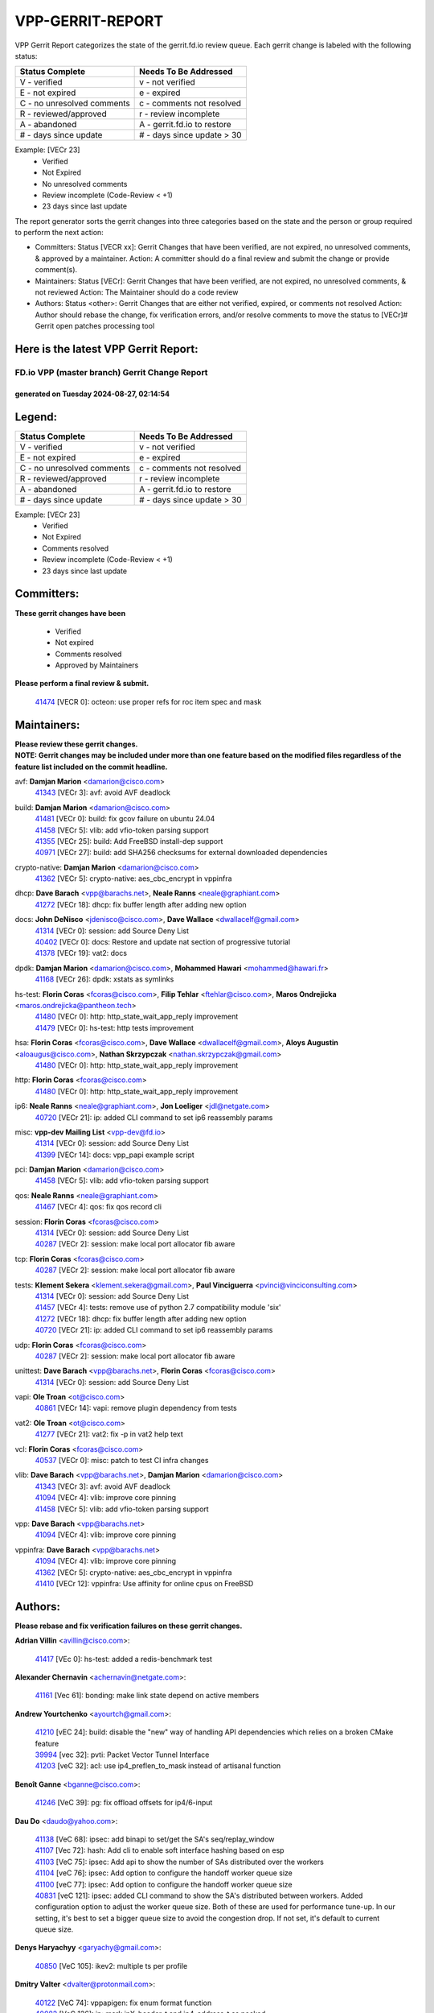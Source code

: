 #################
VPP-GERRIT-REPORT
#################

VPP Gerrit Report categorizes the state of the gerrit.fd.io review queue.  Each gerrit change is labeled with the following status:

========================== ===========================
Status Complete            Needs To Be Addressed
========================== ===========================
V - verified               v - not verified
E - not expired            e - expired
C - no unresolved comments c - comments not resolved
R - reviewed/approved      r - review incomplete
A - abandoned              A - gerrit.fd.io to restore
# - days since update      # - days since update > 30
========================== ===========================

Example: [VECr 23]
    - Verified
    - Not Expired
    - No unresolved comments
    - Review incomplete (Code-Review < +1)
    - 23 days since last update

The report generator sorts the gerrit changes into three categories based on the state and the person or group required to perform the next action:

- Committers:
  Status [VECR xx]: Gerrit Changes that have been verified, are not expired, no unresolved comments, & approved by a maintainer.
  Action: A committer should do a final review and submit the change or provide comment(s).

- Maintainers:
  Status [VECr]: Gerrit Changes that have been verified, are not expired, no unresolved comments, & not reviewed
  Action: The Maintainer should do a code review

- Authors:
  Status <other>: Gerrit Changes that are either not verified, expired, or comments not resolved
  Action: Author should rebase the change, fix verification errors, and/or resolve comments to move the status to [VECr]# Gerrit open patches processing tool

Here is the latest VPP Gerrit Report:
-------------------------------------

==============================================
FD.io VPP (master branch) Gerrit Change Report
==============================================
--------------------------------------------
generated on Tuesday 2024-08-27, 02:14:54
--------------------------------------------


Legend:
-------
========================== ===========================
Status Complete            Needs To Be Addressed
========================== ===========================
V - verified               v - not verified
E - not expired            e - expired
C - no unresolved comments c - comments not resolved
R - reviewed/approved      r - review incomplete
A - abandoned              A - gerrit.fd.io to restore
# - days since update      # - days since update > 30
========================== ===========================

Example: [VECr 23]
    - Verified
    - Not Expired
    - Comments resolved
    - Review incomplete (Code-Review < +1)
    - 23 days since last update


Committers:
-----------
| **These gerrit changes have been**

    - Verified
    - Not expired
    - Comments resolved
    - Approved by Maintainers

| **Please perform a final review & submit.**

  | `41474 <https:////gerrit.fd.io/r/c/vpp/+/41474>`_ [VECR 0]: octeon: use proper refs for roc item spec and mask

Maintainers:
------------
| **Please review these gerrit changes.**

| **NOTE: Gerrit changes may be included under more than one feature based on the modified files regardless of the feature list included on the commit headline.**

avf: **Damjan Marion** <damarion@cisco.com>
  | `41343 <https:////gerrit.fd.io/r/c/vpp/+/41343>`_ [VECr 3]: avf: avoid AVF deadlock

build: **Damjan Marion** <damarion@cisco.com>
  | `41481 <https:////gerrit.fd.io/r/c/vpp/+/41481>`_ [VECr 0]: build: fix gcov failure on ubuntu 24.04
  | `41458 <https:////gerrit.fd.io/r/c/vpp/+/41458>`_ [VECr 5]: vlib: add vfio-token parsing support
  | `41355 <https:////gerrit.fd.io/r/c/vpp/+/41355>`_ [VECr 25]: build: Add FreeBSD install-dep support
  | `40971 <https:////gerrit.fd.io/r/c/vpp/+/40971>`_ [VECr 27]: build: add SHA256 checksums for external downloaded dependencies

crypto-native: **Damjan Marion** <damarion@cisco.com>
  | `41362 <https:////gerrit.fd.io/r/c/vpp/+/41362>`_ [VECr 5]: crypto-native: aes_cbc_encrypt in vppinfra

dhcp: **Dave Barach** <vpp@barachs.net>, **Neale Ranns** <neale@graphiant.com>
  | `41272 <https:////gerrit.fd.io/r/c/vpp/+/41272>`_ [VECr 18]: dhcp: fix buffer length after adding new option

docs: **John DeNisco** <jdenisco@cisco.com>, **Dave Wallace** <dwallacelf@gmail.com>
  | `41314 <https:////gerrit.fd.io/r/c/vpp/+/41314>`_ [VECr 0]: session: add Source Deny List
  | `40402 <https:////gerrit.fd.io/r/c/vpp/+/40402>`_ [VECr 0]: docs: Restore and update nat section of progressive tutorial
  | `41378 <https:////gerrit.fd.io/r/c/vpp/+/41378>`_ [VECr 19]: vat2: docs

dpdk: **Damjan Marion** <damarion@cisco.com>, **Mohammed Hawari** <mohammed@hawari.fr>
  | `41168 <https:////gerrit.fd.io/r/c/vpp/+/41168>`_ [VECr 26]: dpdk: xstats as symlinks

hs-test: **Florin Coras** <fcoras@cisco.com>, **Filip Tehlar** <ftehlar@cisco.com>, **Maros Ondrejicka** <maros.ondrejicka@pantheon.tech>
  | `41480 <https:////gerrit.fd.io/r/c/vpp/+/41480>`_ [VECr 0]: http: http_state_wait_app_reply improvement
  | `41479 <https:////gerrit.fd.io/r/c/vpp/+/41479>`_ [VECr 0]: hs-test: http tests improvement

hsa: **Florin Coras** <fcoras@cisco.com>, **Dave Wallace** <dwallacelf@gmail.com>, **Aloys Augustin** <aloaugus@cisco.com>, **Nathan Skrzypczak** <nathan.skrzypczak@gmail.com>
  | `41480 <https:////gerrit.fd.io/r/c/vpp/+/41480>`_ [VECr 0]: http: http_state_wait_app_reply improvement

http: **Florin Coras** <fcoras@cisco.com>
  | `41480 <https:////gerrit.fd.io/r/c/vpp/+/41480>`_ [VECr 0]: http: http_state_wait_app_reply improvement

ip6: **Neale Ranns** <neale@graphiant.com>, **Jon Loeliger** <jdl@netgate.com>
  | `40720 <https:////gerrit.fd.io/r/c/vpp/+/40720>`_ [VECr 21]: ip: added CLI command to set ip6 reassembly params

misc: **vpp-dev Mailing List** <vpp-dev@fd.io>
  | `41314 <https:////gerrit.fd.io/r/c/vpp/+/41314>`_ [VECr 0]: session: add Source Deny List
  | `41399 <https:////gerrit.fd.io/r/c/vpp/+/41399>`_ [VECr 14]: docs: vpp_papi example script

pci: **Damjan Marion** <damarion@cisco.com>
  | `41458 <https:////gerrit.fd.io/r/c/vpp/+/41458>`_ [VECr 5]: vlib: add vfio-token parsing support

qos: **Neale Ranns** <neale@graphiant.com>
  | `41467 <https:////gerrit.fd.io/r/c/vpp/+/41467>`_ [VECr 4]: qos: fix qos record cli

session: **Florin Coras** <fcoras@cisco.com>
  | `41314 <https:////gerrit.fd.io/r/c/vpp/+/41314>`_ [VECr 0]: session: add Source Deny List
  | `40287 <https:////gerrit.fd.io/r/c/vpp/+/40287>`_ [VECr 2]: session: make local port allocator fib aware

tcp: **Florin Coras** <fcoras@cisco.com>
  | `40287 <https:////gerrit.fd.io/r/c/vpp/+/40287>`_ [VECr 2]: session: make local port allocator fib aware

tests: **Klement Sekera** <klement.sekera@gmail.com>, **Paul Vinciguerra** <pvinci@vinciconsulting.com>
  | `41314 <https:////gerrit.fd.io/r/c/vpp/+/41314>`_ [VECr 0]: session: add Source Deny List
  | `41457 <https:////gerrit.fd.io/r/c/vpp/+/41457>`_ [VECr 4]: tests: remove use of python 2.7 compatibility module 'six'
  | `41272 <https:////gerrit.fd.io/r/c/vpp/+/41272>`_ [VECr 18]: dhcp: fix buffer length after adding new option
  | `40720 <https:////gerrit.fd.io/r/c/vpp/+/40720>`_ [VECr 21]: ip: added CLI command to set ip6 reassembly params

udp: **Florin Coras** <fcoras@cisco.com>
  | `40287 <https:////gerrit.fd.io/r/c/vpp/+/40287>`_ [VECr 2]: session: make local port allocator fib aware

unittest: **Dave Barach** <vpp@barachs.net>, **Florin Coras** <fcoras@cisco.com>
  | `41314 <https:////gerrit.fd.io/r/c/vpp/+/41314>`_ [VECr 0]: session: add Source Deny List

vapi: **Ole Troan** <ot@cisco.com>
  | `40861 <https:////gerrit.fd.io/r/c/vpp/+/40861>`_ [VECr 14]: vapi: remove plugin dependency from tests

vat2: **Ole Troan** <ot@cisco.com>
  | `41277 <https:////gerrit.fd.io/r/c/vpp/+/41277>`_ [VECr 21]: vat2: fix -p in vat2 help text

vcl: **Florin Coras** <fcoras@cisco.com>
  | `40537 <https:////gerrit.fd.io/r/c/vpp/+/40537>`_ [VECr 0]: misc: patch to test CI infra changes

vlib: **Dave Barach** <vpp@barachs.net>, **Damjan Marion** <damarion@cisco.com>
  | `41343 <https:////gerrit.fd.io/r/c/vpp/+/41343>`_ [VECr 3]: avf: avoid AVF deadlock
  | `41094 <https:////gerrit.fd.io/r/c/vpp/+/41094>`_ [VECr 4]: vlib: improve core pinning
  | `41458 <https:////gerrit.fd.io/r/c/vpp/+/41458>`_ [VECr 5]: vlib: add vfio-token parsing support

vpp: **Dave Barach** <vpp@barachs.net>
  | `41094 <https:////gerrit.fd.io/r/c/vpp/+/41094>`_ [VECr 4]: vlib: improve core pinning

vppinfra: **Dave Barach** <vpp@barachs.net>
  | `41094 <https:////gerrit.fd.io/r/c/vpp/+/41094>`_ [VECr 4]: vlib: improve core pinning
  | `41362 <https:////gerrit.fd.io/r/c/vpp/+/41362>`_ [VECr 5]: crypto-native: aes_cbc_encrypt in vppinfra
  | `41410 <https:////gerrit.fd.io/r/c/vpp/+/41410>`_ [VECr 12]: vppinfra: Use affinity for online cpus on FreeBSD

Authors:
--------
**Please rebase and fix verification failures on these gerrit changes.**

**Adrian Villin** <avillin@cisco.com>:

  | `41417 <https:////gerrit.fd.io/r/c/vpp/+/41417>`_ [VEc 0]: hs-test: added a redis-benchmark test

**Alexander Chernavin** <achernavin@netgate.com>:

  | `41161 <https:////gerrit.fd.io/r/c/vpp/+/41161>`_ [Vec 61]: bonding: make link state depend on active members

**Andrew Yourtchenko** <ayourtch@gmail.com>:

  | `41210 <https:////gerrit.fd.io/r/c/vpp/+/41210>`_ [vEC 24]: build: disable the "new" way of handling API dependencies which relies on a broken CMake feature
  | `39994 <https:////gerrit.fd.io/r/c/vpp/+/39994>`_ [vec 32]: pvti: Packet Vector Tunnel Interface
  | `41203 <https:////gerrit.fd.io/r/c/vpp/+/41203>`_ [veC 32]: acl: use ip4_preflen_to_mask instead of artisanal function

**Benoît Ganne** <bganne@cisco.com>:

  | `41246 <https:////gerrit.fd.io/r/c/vpp/+/41246>`_ [VeC 39]: pg: fix offload offsets for ip4/6-input

**Dau Do** <daudo@yahoo.com>:

  | `41138 <https:////gerrit.fd.io/r/c/vpp/+/41138>`_ [VeC 68]: ipsec: add binapi to set/get the SA's seq/replay_window
  | `41107 <https:////gerrit.fd.io/r/c/vpp/+/41107>`_ [Vec 72]: hash: Add cli to enable soft interface hashing based on esp
  | `41103 <https:////gerrit.fd.io/r/c/vpp/+/41103>`_ [VeC 75]: ipsec: Add api to show the number of SAs distributed over the workers
  | `41104 <https:////gerrit.fd.io/r/c/vpp/+/41104>`_ [veC 76]: ipsec: Add option to configure the handoff worker queue size
  | `41100 <https:////gerrit.fd.io/r/c/vpp/+/41100>`_ [veC 77]: ipsec: Add option to configure the handoff worker queue size
  | `40831 <https:////gerrit.fd.io/r/c/vpp/+/40831>`_ [veC 121]: ipsec: added CLI command to show the SA's distributed between workers. Added configuration option to adjust the worker queue size. Both of these are used for performance tune-up. In our setting, it's best to set a bigger queue size to avoid the congestion drop. If not set, it's default to current queue size.

**Denys Haryachyy** <garyachy@gmail.com>:

  | `40850 <https:////gerrit.fd.io/r/c/vpp/+/40850>`_ [VeC 105]: ikev2: multiple ts per profile

**Dmitry Valter** <dvalter@protonmail.com>:

  | `40122 <https:////gerrit.fd.io/r/c/vpp/+/40122>`_ [VeC 74]: vppapigen: fix enum format function
  | `40082 <https:////gerrit.fd.io/r/c/vpp/+/40082>`_ [VeC 126]: ip: mark ipX_header_t and ip4_address_t as packed
  | `40697 <https:////gerrit.fd.io/r/c/vpp/+/40697>`_ [VeC 137]: fib: fix mpls tunnel restacking
  | `40478 <https:////gerrit.fd.io/r/c/vpp/+/40478>`_ [VeC 154]: vlib: add config for elog tracing

**Florin Coras** <florin.coras@gmail.com>:

  | `41257 <https:////gerrit.fd.io/r/c/vpp/+/41257>`_ [VeC 45]: api: support api clients with real-time scheduling

**Hadi Dernaika** <hadidernaika31@gmail.com>:

  | `39995 <https:////gerrit.fd.io/r/c/vpp/+/39995>`_ [Vec 166]: virtio: fix crash on show tun cli

**Hadi Rayan Al-Sandid** <halsandi@cisco.com>:

  | `41099 <https:////gerrit.fd.io/r/c/vpp/+/41099>`_ [VeC 77]: vlib: require main core with 'skip-cores' attribute
  | `40633 <https:////gerrit.fd.io/r/c/vpp/+/40633>`_ [VeC 116]: docs: update core-pinning configuration

**Ivan Shvedunov** <ivan4th@gmail.com>:

  | `39615 <https:////gerrit.fd.io/r/c/vpp/+/39615>`_ [Vec 158]: ip: fix crash in ip4_neighbor_advertise

**Jay Wang** <jay.wang2@arm.com>:

  | `40890 <https:////gerrit.fd.io/r/c/vpp/+/40890>`_ [VeC 33]: vlib: fix seed parse error
  | `41259 <https:////gerrit.fd.io/r/c/vpp/+/41259>`_ [VeC 45]: vppinfra: add ARM neoverse-v2 support

**Klement Sekera** <klement.sekera@gmail.com>:

  | `40839 <https:////gerrit.fd.io/r/c/vpp/+/40839>`_ [veC 63]: ip: add extended shallow reassembly
  | `40837 <https:////gerrit.fd.io/r/c/vpp/+/40837>`_ [VeC 63]: ip: fix ip4 shallow reassembly output feature handoff
  | `40838 <https:////gerrit.fd.io/r/c/vpp/+/40838>`_ [VeC 63]: ip: add ip6 shallow reassembly output feature
  | `40547 <https:////gerrit.fd.io/r/c/vpp/+/40547>`_ [VeC 160]: vapi: don't store dict in length field

**Konstantin Kogdenko** <k.kogdenko@gmail.com>:

  | `39518 <https:////gerrit.fd.io/r/c/vpp/+/39518>`_ [VeC 124]: linux-cp: Add VRF synchronization

**Lajos Katona** <katonalala@gmail.com>:

  | `40898 <https:////gerrit.fd.io/r/c/vpp/+/40898>`_ [VEc 0]: vxlan: move vxlan-gpe to a plugin
  | `40460 <https:////gerrit.fd.io/r/c/vpp/+/40460>`_ [vEc 0]: api: Refresh VPP API language with path background
  | `40471 <https:////gerrit.fd.io/r/c/vpp/+/40471>`_ [VEc 0]: docs: Add doc for API Trace Tools

**Lukas Stockner** <lstockner@genesiscloud.com>:

  | `41252 <https:////gerrit.fd.io/r/c/vpp/+/41252>`_ [VeC 39]: buffers: support disabling allocation per numa domain

**Manual Praying** <bobobo1618@gmail.com>:

  | `40573 <https:////gerrit.fd.io/r/c/vpp/+/40573>`_ [veC 116]: nat: Implement SNAT on hairpin NAT for TCP, UDP and ICMP.
  | `40750 <https:////gerrit.fd.io/r/c/vpp/+/40750>`_ [Vec 126]: dhcp: Update RA for prefixes inside DHCP-PD prefixes.

**Matthew Smith** <mgsmith@netgate.com>:

  | `40983 <https:////gerrit.fd.io/r/c/vpp/+/40983>`_ [Vec 67]: vapi: only wait if queue is empty

**Maxime Peim** <mpeim@cisco.com>:

  | `40918 <https:////gerrit.fd.io/r/c/vpp/+/40918>`_ [veC 96]: classify: add name to classify heap
  | `40888 <https:////gerrit.fd.io/r/c/vpp/+/40888>`_ [VeC 104]: pg: allow node unformat after hex data

**Monendra Singh Kushwaha** <kmonendra@marvell.com>:

  | `41459 <https:////gerrit.fd.io/r/c/vpp/+/41459>`_ [VEc 5]: dev: add support for vf device with vf_token
  | `41093 <https:////gerrit.fd.io/r/c/vpp/+/41093>`_ [Vec 77]: octeon: fix oct_free() and free allocated memory

**Nathan Skrzypczak** <nathan.skrzypczak@gmail.com>:

  | `32819 <https:////gerrit.fd.io/r/c/vpp/+/32819>`_ [VeC 161]: vlib: allow overlapping cli subcommands

**Neale Ranns** <neale@graphiant.com>:

  | `40288 <https:////gerrit.fd.io/r/c/vpp/+/40288>`_ [veC 146]: fib: Fix the make-before break load-balance construction

**Nikita Skrynnik** <nikita.skrynnik@xored.com>:

  | `40325 <https:////gerrit.fd.io/r/c/vpp/+/40325>`_ [Vec 158]: ping: Allow to specify a source interface in ping binary API
  | `40246 <https:////gerrit.fd.io/r/c/vpp/+/40246>`_ [VeC 166]: ping: Check only PING_RESPONSE_IP4 and PING_RESPONSE_IP6 events

**Nithinsen Kaithakadan** <nkaithakadan@marvell.com>:

  | `40548 <https:////gerrit.fd.io/r/c/vpp/+/40548>`_ [VeC 147]: octeon: add crypto framework

**Ole Troan** <otroan@employees.org>:

  | `41342 <https:////gerrit.fd.io/r/c/vpp/+/41342>`_ [VEc 12]: ip6: don't forward packets with invalid source address

**Oussama Drici** <o.drici@esi-sba.dz>:

  | `40488 <https:////gerrit.fd.io/r/c/vpp/+/40488>`_ [VeC 146]: bfd: move bfd to plugin, fix checkstyle, fix bfd test, bfd docs,

**Pierre Pfister** <ppfister@cisco.com>:

  | `40767 <https:////gerrit.fd.io/r/c/vpp/+/40767>`_ [VeC 75]: ipsec: add SA validity check fetching IPsec SA
  | `40760 <https:////gerrit.fd.io/r/c/vpp/+/40760>`_ [VeC 104]: vppinfra: fix dpdk compilation
  | `40758 <https:////gerrit.fd.io/r/c/vpp/+/40758>`_ [vec 111]: build: add config option for LD_PRELOAD

**Todd Hsiao** <thsiao@cisco.com>:

  | `40462 <https:////gerrit.fd.io/r/c/vpp/+/40462>`_ [veC 88]: ip: Full reassembly and fragmentation enhancement
  | `40992 <https:////gerrit.fd.io/r/c/vpp/+/40992>`_ [veC 88]: ip: add IPV6_FRAGMENTATION to extension_hdr_type

**Tom Jones** <thj@freebsd.org>:

  | `41354 <https:////gerrit.fd.io/r/c/vpp/+/41354>`_ [vEC 25]: dpdk: Enable dpdk build on FreeBSD

**Vladimir Ratnikov** <vratnikov@netgate.com>:

  | `40626 <https:////gerrit.fd.io/r/c/vpp/+/40626>`_ [VEc 0]: ip6-nd: simplify API to directly set options

**Vladimir Zhigulin** <vladimir.jigulin@travelping.com>:

  | `40145 <https:////gerrit.fd.io/r/c/vpp/+/40145>`_ [VeC 129]: vppinfra: collect heap stats in constant time

**Vladislav Grishenko** <themiron@mail.ru>:

  | `41174 <https:////gerrit.fd.io/r/c/vpp/+/41174>`_ [VeC 65]: fib: fix fib entry tracking crash on table remove
  | `39580 <https:////gerrit.fd.io/r/c/vpp/+/39580>`_ [VeC 65]: fib: fix udp encap mp-safe ops and id validation
  | `40627 <https:////gerrit.fd.io/r/c/vpp/+/40627>`_ [VeC 66]: fib: fix invalid udp encap id cases
  | `40630 <https:////gerrit.fd.io/r/c/vpp/+/40630>`_ [VeC 95]: vlib: mark cli quit command as mp_safe
  | `40436 <https:////gerrit.fd.io/r/c/vpp/+/40436>`_ [Vec 139]: ip: mark IP_TABLE_DUMP and IP_ROUTE_DUMP as mp-safe
  | `40440 <https:////gerrit.fd.io/r/c/vpp/+/40440>`_ [VeC 144]: fib: add ip4 fib preallocation support
  | `35726 <https:////gerrit.fd.io/r/c/vpp/+/35726>`_ [VeC 144]: papi: fix socket api max message id calculation
  | `39579 <https:////gerrit.fd.io/r/c/vpp/+/39579>`_ [VeC 148]: fib: ensure mpls dpo index is valid for its next node
  | `40629 <https:////gerrit.fd.io/r/c/vpp/+/40629>`_ [VeC 148]: stats: add interface link speed to statseg
  | `40628 <https:////gerrit.fd.io/r/c/vpp/+/40628>`_ [VeC 148]: stats: add sw interface tags to statseg
  | `38524 <https:////gerrit.fd.io/r/c/vpp/+/38524>`_ [VeC 148]: fib: fix interface resolve from unlinked fib entries
  | `38245 <https:////gerrit.fd.io/r/c/vpp/+/38245>`_ [VeC 148]: mpls: fix crashes on mpls tunnel create/delete
  | `39555 <https:////gerrit.fd.io/r/c/vpp/+/39555>`_ [VeC 177]: nat: fix nat44-ed address removal from fib
  | `40413 <https:////gerrit.fd.io/r/c/vpp/+/40413>`_ [VeC 177]: nat: stick nat44-ed to use configured outside-fib

**Xiaoming Jiang** <jiangxiaoming@outlook.com>:

  | `40666 <https:////gerrit.fd.io/r/c/vpp/+/40666>`_ [VeC 139]: ipsec: cli: 'set interface ipsec spd' support delete

**Zephyr Pellerin** <zpelleri@cisco.com>:

  | `40879 <https:////gerrit.fd.io/r/c/vpp/+/40879>`_ [VeC 104]: build: don't embed directives within macro arguments

**jinhui li** <lijh_7@chinatelecom.cn>:

  | `40717 <https:////gerrit.fd.io/r/c/vpp/+/40717>`_ [VeC 133]: ip: discard old trace flag after copy

**kai zhang** <zhangkaiheb@126.com>:

  | `40241 <https:////gerrit.fd.io/r/c/vpp/+/40241>`_ [veC 157]: dpdk: problem in parsing max-simd-bitwidth setting

**shaohui jin** <jinshaohui789@163.com>:

  | `39776 <https:////gerrit.fd.io/r/c/vpp/+/39776>`_ [VeC 166]: vppinfra: fix memory overrun in mhash_set_mem

Legend:
-------
========================== ===========================
Status Complete            Needs To Be Addressed
========================== ===========================
V - verified               v - not verified
E - not expired            e - expired
C - no unresolved comments c - comments not resolved
R - reviewed/approved      r - review incomplete
A - abandoned              A - gerrit.fd.io to restore
# - days since update      # - days since update > 30
========================== ===========================

Example: [VECr 23]
    - Verified
    - Not Expired
    - Comments resolved
    - Review incomplete (Code-Review < +1)
    - 23 days since last update


Statistics:
-----------
================ ===
Patches assigned
================ ===
authors          74
maintainers      23
committers       1
abandoned        0
================ ===

